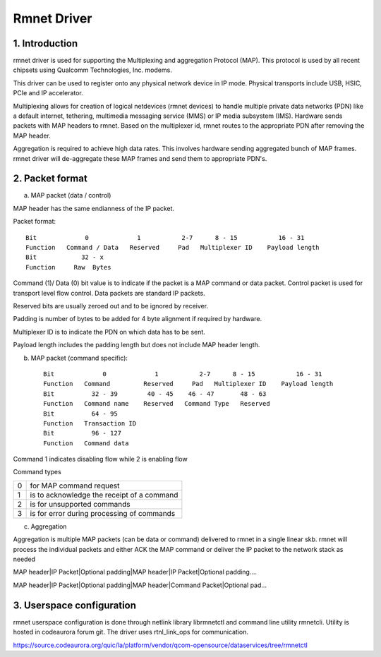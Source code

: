 .. SPDX-License-Identifier: GPL-2.0

============
Rmnet Driver
============

1. Introduction
===============

rmnet driver is used for supporting the Multiplexing and aggregation
Protocol (MAP). This protocol is used by all recent chipsets using Qualcomm
Technologies, Inc. modems.

This driver can be used to register onto any physical network device in
IP mode. Physical transports include USB, HSIC, PCIe and IP accelerator.

Multiplexing allows for creation of logical netdevices (rmnet devices) to
handle multiple private data networks (PDN) like a default internet, tethering,
multimedia messaging service (MMS) or IP media subsystem (IMS). Hardware sends
packets with MAP headers to rmnet. Based on the multiplexer id, rmnet
routes to the appropriate PDN after removing the MAP header.

Aggregation is required to achieve high data rates. This involves hardware
sending aggregated bunch of MAP frames. rmnet driver will de-aggregate
these MAP frames and send them to appropriate PDN's.

2. Packet format
================

a. MAP packet (data / control)

MAP header has the same endianness of the IP packet.

Packet format::

  Bit             0             1           2-7      8 - 15           16 - 31
  Function   Command / Data   Reserved     Pad   Multiplexer ID    Payload length
  Bit            32 - x
  Function     Raw  Bytes

Command (1)/ Data (0) bit value is to indicate if the packet is a MAP command
or data packet. Control packet is used for transport level flow control. Data
packets are standard IP packets.

Reserved bits are usually zeroed out and to be ignored by receiver.

Padding is number of bytes to be added for 4 byte alignment if required by
hardware.

Multiplexer ID is to indicate the PDN on which data has to be sent.

Payload length includes the padding length but does not include MAP header
length.

b. MAP packet (command specific)::

    Bit             0             1           2-7      8 - 15           16 - 31
    Function   Command         Reserved     Pad   Multiplexer ID    Payload length
    Bit          32 - 39        40 - 45    46 - 47       48 - 63
    Function   Command name    Reserved   Command Type   Reserved
    Bit          64 - 95
    Function   Transaction ID
    Bit          96 - 127
    Function   Command data

Command 1 indicates disabling flow while 2 is enabling flow

Command types

= ==========================================
0 for MAP command request
1 is to acknowledge the receipt of a command
2 is for unsupported commands
3 is for error during processing of commands
= ==========================================

c. Aggregation

Aggregation is multiple MAP packets (can be data or command) delivered to
rmnet in a single linear skb. rmnet will process the individual
packets and either ACK the MAP command or deliver the IP packet to the
network stack as needed

MAP header|IP Packet|Optional padding|MAP header|IP Packet|Optional padding....

MAP header|IP Packet|Optional padding|MAP header|Command Packet|Optional pad...

3. Userspace configuration
==========================

rmnet userspace configuration is done through netlink library librmnetctl
and command line utility rmnetcli. Utility is hosted in codeaurora forum git.
The driver uses rtnl_link_ops for communication.

https://source.codeaurora.org/quic/la/platform/vendor/qcom-opensource/dataservices/tree/rmnetctl
